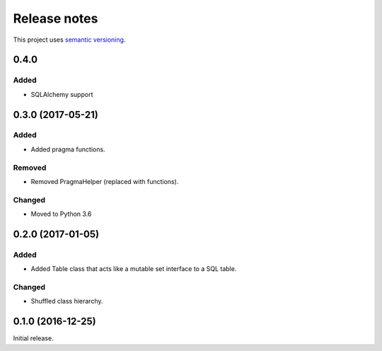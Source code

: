 Release notes
=============

This project uses `semantic versioning <http://semver.org/>`_.

0.4.0
-----

Added
^^^^^

- SQLAlchemy support

0.3.0 (2017-05-21)
------------------

Added
^^^^^

- Added pragma functions.

Removed
^^^^^^^

- Removed PragmaHelper (replaced with functions).

Changed
^^^^^^^

- Moved to Python 3.6

0.2.0 (2017-01-05)
------------------

Added
^^^^^

- Added Table class that acts like a mutable set interface to a SQL
  table.

Changed
^^^^^^^

- Shuffled class hierarchy.

0.1.0 (2016-12-25)
------------------

Initial release.

